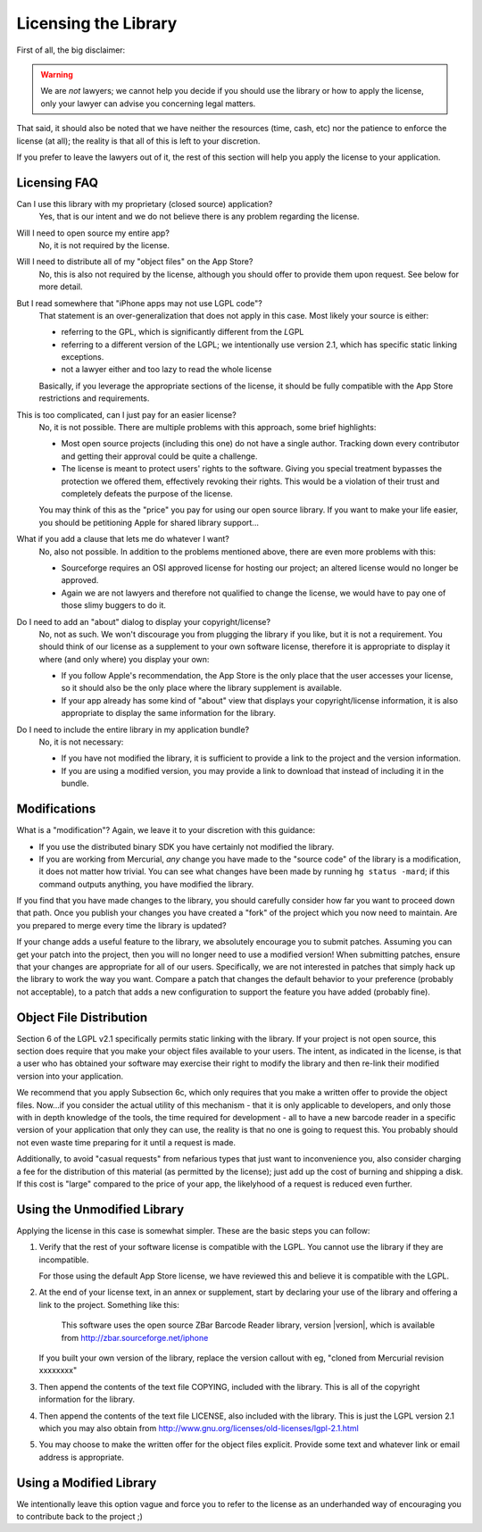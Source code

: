 Licensing the Library
=====================

First of all, the big disclaimer:

.. warning::

   We are *not* lawyers; we cannot help you decide if you should use the
   library or how to apply the license, only your lawyer can advise you
   concerning legal matters.

That said, it should also be noted that we have neither the resources (time,
cash, etc) nor the patience to enforce the license (at all); the reality is
that all of this is left to your discretion.

If you prefer to leave the lawyers out of it, the rest of this section will
help you apply the license to your application.


Licensing FAQ
-------------

Can I use this library with my proprietary (closed source) application?
   Yes, that is our intent and we do not believe there is any problem
   regarding the license.

Will I need to open source my entire app?
    No, it is not required by the license.

Will I need to distribute all of my "object files" on the App Store?
    No, this is also not required by the license, although you should offer to
    provide them upon request.  See below for more detail.

But I read somewhere that "iPhone apps may not use LGPL code"?
   That statement is an over-generalization that does not apply in this case.
   Most likely your source is either:

   * referring to the GPL, which is significantly different from the
     *L*\ GPL
   * referring to a different version of the LGPL; we intentionally use
     version 2.1, which has specific static linking exceptions.
   * not a lawyer either and too lazy to read the whole license

   Basically, if you leverage the appropriate sections of the license, it
   should be fully compatible with the App Store restrictions and
   requirements.

This is too complicated, can I just pay for an easier license?
   No, it is not possible.  There are multiple problems with this approach,
   some brief highlights:

   * Most open source projects (including this one) do not have a single
     author.  Tracking down every contributor and getting their approval could
     be quite a challenge.
   * The license is meant to protect users' rights to the software.  Giving
     you special treatment bypasses the protection we offered them,
     effectively revoking their rights.  This would be a violation of their
     trust and completely defeats the purpose of the license.

   You may think of this as the "price" you pay for using our open source
   library.  If you want to make your life easier, you should be petitioning
   Apple for shared library support...

What if you add a clause that lets me do whatever I want?
   No, also not possible.  In addition to the problems mentioned above, there
   are even more problems with this:

   * Sourceforge requires an OSI approved license for hosting our project;
     an altered license would no longer be approved.
   * Again we are not lawyers and therefore not qualified to change the
     license, we would have to pay one of those slimy buggers to do it.

Do I need to add an "about" dialog to display your copyright/license?
   No, not as such.  We won't discourage you from plugging the library if you
   like, but it is not a requirement.  You should think of our license as a
   supplement to your own software license, therefore it is appropriate to
   display it where (and only where) you display your own:

   * If you follow Apple's recommendation, the App Store is the only place
     that the user accesses your license, so it should also be the only place
     where the library supplement is available.
   * If your app already has some kind of "about" view that displays your
     copyright/license information, it is also appropriate to display the same
     information for the library.

Do I need to include the entire library in my application bundle?
   No, it is not necessary:

   * If you have not modified the library, it is sufficient to provide a link
     to the project and the version information.
   * If you are using a modified version, you may provide a link to download
     that instead of including it in the bundle.


Modifications
-------------

What is a "modification"?  Again, we leave it to your discretion with this
guidance:

* If you use the distributed binary SDK you have certainly not modified the
  library.
* If you are working from Mercurial, *any* change you have made to the
  "source code" of the library is a modification, it does not matter how
  trivial.  You can see what changes have been made by running
  ``hg status -mard``; if this command outputs anything, you have modified
  the library.

If you find that you have made changes to the library, you should carefully
consider how far you want to proceed down that path.  Once you publish your
changes you have created a "fork" of the project which you now need to
maintain.  Are you prepared to merge every time the library is updated?

If your change adds a useful feature to the library, we absolutely encourage
you to submit patches.  Assuming you can get your patch into the project, then
you will no longer need to use a modified version!  When submitting patches,
ensure that your changes are appropriate for all of our users.  Specifically,
we are not interested in patches that simply hack up the library to work the
way you want.  Compare a patch that changes the default behavior to your
preference (probably not acceptable), to a patch that adds a new configuration
to support the feature you have added (probably fine).


Object File Distribution
------------------------

Section 6 of the LGPL v2.1 specifically permits static linking with the
library.  If your project is not open source, this section does require that
you make your object files available to your users.  The intent, as indicated
in the license, is that a user who has obtained your software may exercise
their right to modify the library and then re-link their modified version into
your application.

We recommend that you apply Subsection 6c, which only requires that you make a
written offer to provide the object files.  Now...if you consider the actual
utility of this mechanism - that it is only applicable to developers, and only
those with in depth knowledge of the tools, the time required for development
- all to have a new barcode reader in a specific version of your application
that only they can use, the reality is that no one is going to request this.
You probably should not even waste time preparing for it until a request is
made.

Additionally, to avoid "casual requests" from nefarious types that just want
to inconvenience you, also consider charging a fee for the distribution of
this material (as permitted by the license); just add up the cost of burning
and shipping a disk.  If this cost is "large" compared to the price of your
app, the likelyhood of a request is reduced even further.


Using the Unmodified Library
----------------------------

Applying the license in this case is somewhat simpler.  These are the basic
steps you can follow:

1. Verify that the rest of your software license is compatible with the LGPL.
   You cannot use the library if they are incompatible.

   For those using the default App Store license, we have reviewed this and
   believe it is compatible with the LGPL.

2. At the end of your license text, in an annex or supplement, start by
   declaring your use of the library and offering a link to the project.
   Something like this:

      This software uses the open source ZBar Barcode Reader library, version
      |version|, which is available from http://zbar.sourceforge.net/iphone

   If you built your own version of the library, replace the version callout
   with eg, "cloned from Mercurial revision xxxxxxxx"

3. Then append the contents of the text file COPYING, included with the
   library.  This is all of the copyright information for the library.

4. Then append the contents of the text file LICENSE, also included with the
   library.  This is just the LGPL version 2.1 which you may also obtain from
   http://www.gnu.org/licenses/old-licenses/lgpl-2.1.html

5. You may choose to make the written offer for the object files explicit.
   Provide some text and whatever link or email address is appropriate.


Using a Modified Library
------------------------

We intentionally leave this option vague and force you to refer to the license
as an underhanded way of encouraging you to contribute back to the project ;)

